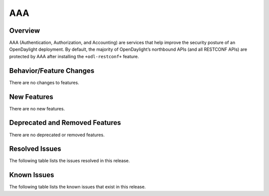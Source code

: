 ===
AAA
===

Overview
========

AAA (Authentication, Authorization, and Accounting) are services that help
improve the security posture of an OpenDaylight deployment. By default,
the majority of OpenDaylight’s northbound APIs (and all RESTCONF APIs)
are protected by AAA after installing the ``+odl-restconf+`` feature.

Behavior/Feature Changes
========================
There are no changes to features.

New Features
============
There are no new features.

Deprecated and Removed Features
===============================
There are no deprecated or removed features.

Resolved Issues
===============

The following table lists the issues resolved in this release.

.. jira_fixed_issues::
   :project: AAA
   :versions: 0.14.0-0.14.5

Known Issues
============

The following table lists the known issues that exist in this release.

.. jira_known_issues::
   :project: AAA
   :versions: 0.14.0-0.14.5

